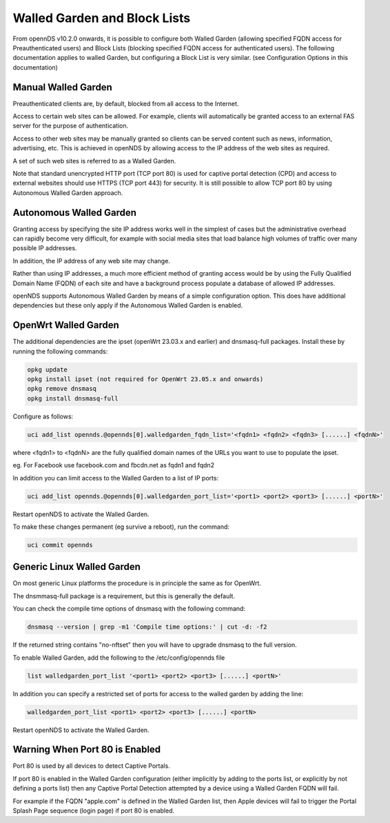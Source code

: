 Walled Garden and Block Lists
#############################

From opennDS v10.2.0 onwards, it is possible to configure both Walled Garden (allowing specified FQDN access for Preauthenticated users) and Block Lists (blocking specified FQDN access for authenticated users). The following documentation applies to walled Garden, but configuring a Block List is very similar. (see Configuration Options in this documentation)

Manual Walled Garden
********************

Preauthenticated clients are, by default, blocked from all access to the Internet.

Access to certain web sites can be allowed. For example, clients will automatically be granted access to an external FAS server for the purpose of authentication.

Access to other web sites may be manually granted so clients can be served content such as news, information, advertising, etc. This is achieved in openNDS by allowing access to the IP address of the web sites as required.

A set of such web sites is referred to as a Walled Garden.

Note that standard unencrypted HTTP port (TCP port 80) is used for captive portal detection (CPD) and 
access to external websites should use HTTPS (TCP port 443) for security.
It is still possible to allow TCP port 80 by using Autonomous Walled Garden approach.

Autonomous Walled Garden
************************

Granting access by specifying the site IP address works well in the simplest of cases but the administrative overhead can rapidly become very difficult, for example with social media sites that load balance high volumes of traffic over many possible IP addresses.

In addition, the IP address of any web site may change.

Rather than using IP addresses, a much more efficient method of granting access would be by using the Fully Qualified Domain Name (FQDN) of each site and have a background process populate a database of allowed IP addresses.

openNDS supports Autonomous Walled Garden by means of a simple configuration option. This does have additional dependencies but these only apply if the Autonomous Walled Garden is enabled.

OpenWrt Walled Garden
*********************

The additional dependencies are the ipset (openWrt 23.03.x and earlier) and dnsmasq-full packages.
Install these by running the following commands:

.. code::

 opkg update
 opkg install ipset (not required for OpenWrt 23.05.x and onwards)
 opkg remove dnsmasq
 opkg install dnsmasq-full

Configure as follows:

.. code::

 uci add_list opennds.@opennds[0].walledgarden_fqdn_list='<fqdn1> <fqdn2> <fqdn3> [......] <fqdnN>'

where <fqdn1> to <fqdnN> are the fully qualified domain names of the URLs you want to use to populate the ipset.

eg. For Facebook use facebook.com and fbcdn.net as fqdn1 and fqdn2

In addition you can limit access to the Walled Garden to a list of IP ports:

.. code::

 uci add_list opennds.@opennds[0].walledgarden_port_list='<port1> <port2> <port3> [......] <portN>'

Restart openNDS to activate the Walled Garden.

To make these changes permanent (eg survive a reboot), run the command:

.. code::

 uci commit opennds

Generic Linux Walled Garden
***************************
On most generic Linux platforms the procedure is in principle the same as for OpenWrt.

The dnsmmasq-full package is a requirement, but this is generally the default.

You can check the compile time options of dnsmasq with the following command:

.. code::

 dnsmasq --version | grep -m1 'Compile time options:' | cut -d: -f2

If the returned string contains "no-nftset" then you will have to upgrade dnsmasq to the full version.

To enable Walled Garden, add the following to the /etc/config/opennds file

.. code::

 list walledgarden_port_list '<port1> <port2> <port3> [......] <portN>'


In addition you can specify a restricted set of ports for access to the walled garden by adding the line:

.. code::

 walledgarden_port_list <port1> <port2> <port3> [......] <portN>

Restart openNDS to activate the Walled Garden.

Warning When Port 80 is Enabled
*******************************

Port 80 is used by all devices to detect Captive Portals.

If port 80 is enabled in the Walled Garden configuration (either implicitly by adding to the ports list, or explicitly by not defining a ports list) then any Captive Portal Detection attempted by a device using a Walled Garden FQDN will fail.

For example if the FQDN "apple.com" is defined in the Walled Garden list, then Apple devices will fail to trigger the Portal Splash Page sequence (login page) if port 80 is enabled.